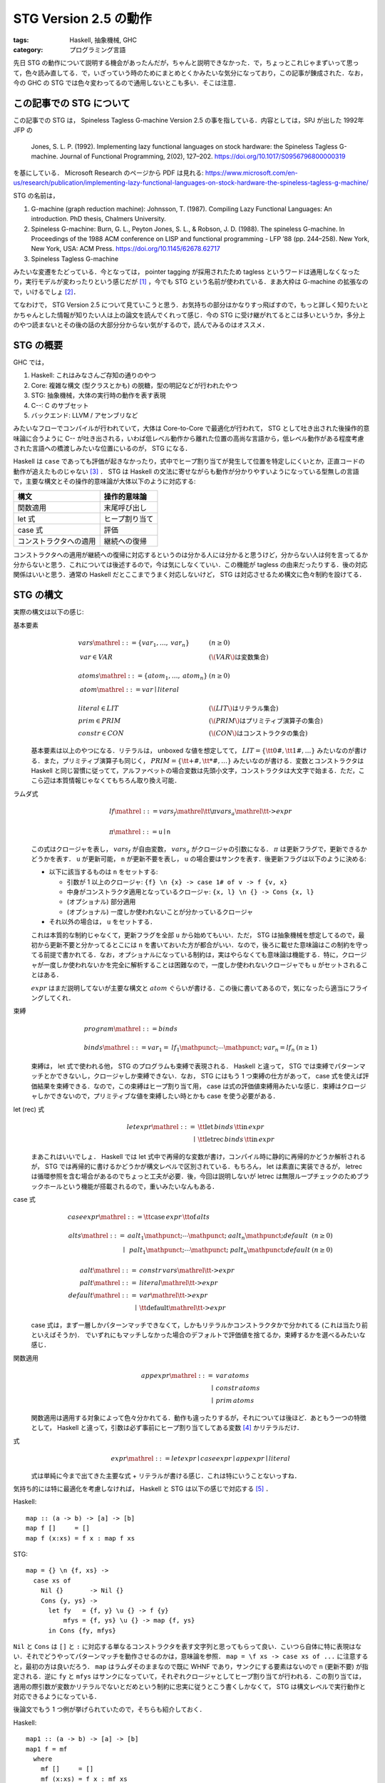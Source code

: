 STG Version 2.5 の動作
======================

:tags: Haskell, 抽象機械, GHC
:category: プログラミング言語

先日 STG の動作について説明する機会があったんだが，ちゃんと説明できなかった．で，ちょっとこれじゃまずいって思って，色々読み直してる．で，いざっていう時のためにまとめとくかみたいな気分になっており，この記事が錬成された．なお，今の GHC の STG では色々変わってるので通用しないとこも多い．そこは注意．

この記事での STG について
-------------------------

この記事での STG は， Spineless Tagless G-machine Version 2.5 の事を指している．内容としては，SPJ が出した 1992年 JFP の

  Jones, S. L. P. (1992). Implementing lazy functional languages on stock hardware: the Spineless Tagless G-machine. Journal of Functional Programming, 2(02), 127–202. https://doi.org/10.1017/S0956796800000319

を基にしている． Microsoft Research のページから PDF は見れる: https://www.microsoft.com/en-us/research/publication/implementing-lazy-functional-languages-on-stock-hardware-the-spineless-tagless-g-machine/

STG の名前は，

1. G-machine (graph reduction machine): Johnsson, T. (1987). Compiling Lazy Functional Languages: An introduction. PhD thesis, Chalmers University.
2. Spineless G-machine: Burn, G. L., Peyton Jones, S. L., & Robson, J. D. (1988). The spineless G-machine. In Proceedings of the 1988 ACM conference on LISP and functional programming - LFP ’88 (pp. 244–258). New York, New York, USA: ACM Press. https://doi.org/10.1145/62678.62717
3. Spineless Tagless G-machine

みたいな変遷をたどっている．今となっては， pointer tagging が採用されたため tagless というワードは通用しなくなったり，実行モデルが変わったりという感じだが [#spineless-is-still]_ ，今でも STG という名前が使われている．まあ大枠は G-machine の拡張なので，いけるでしょ [#shared-term-graph]_．

てなわけで， STG Version 2.5 について見ていこうと思う．お気持ちの部分はかなりすっ飛ばすので，もっと詳しく知りたいとかちゃんとした情報が知りたい人は上の論文を読んでくれって感じ．今の STG に受け継がれてるとこは多いというか，多分上のやつ読まないとその後の話の大部分分からない気がするので，読んでみるのはオススメ．

STG の概要
----------

GHC では，

1. Haskell: これはみなさんご存知の通りのやつ
2. Core: 複雑な構文 (型クラスとかも) の脱糖，型の明記などが行われたやつ
3. STG: 抽象機械，大体の実行時の動作を表す表現
4. C--: C のサブセット
5. バックエンド: LLVM / アセンブリなど

みたいなフローでコンパイルが行われていて，大体は Core-to-Core で最適化が行われて， STG として吐き出された後操作的意味論に合うように C-- が吐き出される，いわば低レベル動作から離れた位置の高尚な言語から，低レベル動作がある程度考慮された言語への橋渡しみたいな位置にいるのが， STG になる．

Haskell は ``case`` であっても評価が起きなかったり，式中でヒープ割り当てが発生して位置を特定しにくいとか，正直コードの動作が追えたものじゃない [#haskell-optimizing-community]_ ． STG は Haskell の文法に寄せながらも動作が分かりやすいようになっている型無しの言語で，主要な構文とその操作的意味論が大体以下のように対応する:

====================== ==============
構文                    操作的意味論
====================== ==============
関数適用                 末尾呼び出し
let 式                  ヒープ割り当て
case 式                 評価
コンストラクタへの適用     継続への復帰
====================== ==============

コンストラクタへの適用が継続への復帰に対応するというのは分かる人には分かると思うけど，分からない人は何を言ってるか分からないと思う．これについては後述するので，今は気にしなくていい．この機能が tagless の由来だったりする．後の対応関係はいいと思う．通常の Haskell だとここまでうまく対応しないけど， STG は対応させるため構文に色々制約を設けてる．

STG の構文
----------

実際の構文は以下の感じ:

基本要素
  .. math::

    \begin{array}{ll}
    \mathit{vars} \mathrel{::=} \{\mathit{var}_1, \ldots, \mathit{var}_n\} & (n \geq 0) \\
    \mathit{var} \in \mathit{VAR} & (\text{\(\mathit{VAR}\) は変数集合}) \\
    \\
    \mathit{atoms} \mathrel{::=} \{\mathit{atom}_1, \ldots, \mathit{atom}_n\} & (n \geq 0) \\
    \mathit{atom}  \mathrel{::=} \mathit{var} \mid \mathit{literal} \\
    \\
    \mathit{literal} \in \mathit{LIT} & (\text{\(\mathit{LIT}\) はリテラル集合}) \\
    \mathit{prim} \in \mathit{PRIM} &(\text{\(\mathit{PRIM}\) はプリミティブ演算子の集合}) \\
    \mathit{constr} \in \mathit{CON} &(\text{\(\mathit{CON}\) はコンストラクタの集合})
    \end{array}

  基本要素は以上のやつになる．リテラルは， unboxed な値を想定してて， :math:`\mathit{LIT} = \{\text{\tt 0\#}, \text{\tt 1\#}, \ldots\}` みたいなのが書ける．また，プリミティブ演算子も同じく， :math:`\mathit{PRIM} = \{\text{\tt +\#}, \text{\tt *\#}, \ldots\}` みたいなのが書ける．変数とコンストラクタは Haskell と同じ習慣に従ってて，アルファベットの場合変数は先頭小文字，コンストラクタは大文字で始まる．ただ，ここら辺は本質情報じゃなくてもちろん取り換え可能．

ラムダ式
  .. math::

    \begin{array}{l}
    \mathit{lf} \mathrel{::=} \mathit{vars}_f \mathrel{\text{\tt \textbackslash} \pi} \mathit{vars}_a \mathrel{\text{\tt ->}} \mathit{expr} \\
    \\
    \pi \mathrel{::=} \mathtt{u} \mid \mathtt{n}
    \end{array}

  この式はクロージャを表し， :math:`\mathit{vars}_f` が自由変数， :math:`\mathit{vars}_a` がクロージャの引数になる． :math:`\pi` は更新フラグで，更新できるかどうかを表す． ``u`` が更新可能， ``n`` が更新不要を表し， ``u`` の場合要はサンクを表す．後更新フラグは以下のように決める:

  * 以下に該当するものは ``n`` をセットする:

    * 引数が 1 以上のクロージャ: ``{f} \n {x} -> case 1# of v -> f {v, x}``
    * 中身がコンストラクタ適用となっているクロージャ: ``{x, l} \n {} -> Cons {x, l}``
    * (オプショナル) 部分適用
    * (オプショナル) 一度しか使われないことが分かっているクロージャ

  * それ以外の場合は， ``u`` をセットする．

  これは本質的な制約じゃなくて，更新フラグを全部 ``u`` から始めてもいい．ただ， STG は抽象機械を想定してるので，最初から更新不要と分かってるとこには ``n`` を書いておいた方が都合がいい．なので，後ろに載せた意味論はこの制約を守ってる前提で書かれてる．なお，オプショナルになっている制約は，実はやらなくても意味論は機能する．特に，クロージャが一度しか使われないかを完全に解析することは困難なので，一度しか使われないクロージャでも ``u`` がセットされることはある．

  :math:`\mathit{expr}` はまだ説明してないが主要な構文と :math:`atom` ぐらいが書ける．この後に書いてあるので，気になったら適当にフライングしてくれ．

束縛
  .. math::
    \begin{array}{ll}
    \mathit{program} \mathrel{::=} \mathit{binds} \\
    \\
    \mathit{binds} \mathrel{::=} \mathit{var}_1 = \mathit{lf}_1 \mathpunct{;} \cdots \mathpunct{;} \mathit{var}_n = \mathit{lf}_n &(n \geq 1)
    \end{array}

  束縛は， let 式で使われる他， STG のプログラムも束縛で表現される． Haskell と違って， STG では束縛でパターンマッチとかできないし，クロージャしか束縛できない．なお， STG にはもう 1 つ束縛の仕方があって， case 式を使えば評価結果を束縛できる．なので，この束縛はヒープ割り当て用， case は式の評価値束縛用みたいな感じ．束縛はクロージャしかできないので，プリミティブな値を束縛したい時とかも case を使う必要がある．

let (rec) 式
  .. math::

    \begin{array}{rl}
    \mathit{letexpr}
    \mathrel{::=}& \text{\tt let} \,\mathit{binds}\,\text{\tt in}\, \mathit{expr} \\
    \mid& \text{\tt letrec} \,\mathit{binds}\,\text{\tt in}\, \mathit{expr}
    \end{array}

  まあこれはいいでしょ． Haskell では let 式中で再帰的な変数が書け，コンパイル時に静的に再帰的かどうか解析されるが， STG では再帰的に書けるかどうかが構文レベルで区別されている．もちろん， let は素直に実装できるが， letrec は循環参照を含む場合があるのでちょっと工夫が必要．後，今回は説明しないが letrec は無限ループチェックのためブラックホールという機能が搭載されるので，重いみたいなんもある．

case 式
  .. math::

    \begin{array}{l}
    \mathit{caseexpr} \mathrel{::=} \text{\tt case} \, \mathit{expr} \, \text{\tt of} \, \mathit{alts} \\
    \\
    \begin{array}{rll}
    \mathit{alts}
    \mathrel{::=}& \mathit{aalt}_1 \mathpunct{;} \cdots \mathpunct{;} \mathit{aalt}_n \mathpunct{;} \mathit{default} &(n \geq 0) \\
    \mid& \mathit{palt}_1 \mathpunct{;} \cdots \mathpunct{;} \mathit{palt}_n \mathpunct{;} \mathit{default} &(n \geq 0)
    \end{array} \\
    \\
    \begin{array}{rl}
    \mathit{aalt} \mathrel{::=}& \mathit{constr}\,\mathit{vars} \mathrel{\text{\tt ->}} \mathit{expr} \\
    \mathit{palt} \mathrel{::=}& \mathit{literal} \mathrel{\text{\tt ->}} \mathit{expr} \\
    \mathit{default} \mathrel{::=}& \mathit{var} \mathrel{\text{\tt ->}} \mathit{expr} \\
    \mid& \text{\tt default} \mathrel{\text{\tt ->}} \mathit{expr}
    \end{array}
    \end{array}

  case 式は，まず一層しかパターンマッチできなくて，しかもリテラルかコンストラクタかで分かれてる (これは当たり前といえばそうか)． でいずれにもマッチしなかった場合のデフォルトで評価値を捨てるか，束縛するかを選べるみたいな感じ．

関数適用
  .. math::

    \begin{array}{rl}
    \mathit{appexpr}
    \mathrel{::=}& \mathit{var}\, \mathit{atoms} \\
    \mid& \mathit{constr}\, \mathit{atoms} \\
    \mid& \mathit{prim}\, \mathit{atoms}
    \end{array}

  関数適用は適用する対象によって色々分かれてる．動作も違ったりするが，それについては後ほど．あともう一つの特徴として， Haskell と違って，引数は必ず事前にヒープ割り当てしてある変数 [#all-variables-were-heap-allocated]_ かリテラルだけ．

式
  .. math::

    \begin{array}{l}
    \mathit{expr}
    \mathrel{::=} \mathit{letexpr}
    \mid \mathit{caseexpr}
    \mid \mathit{appexpr}
    \mid \mathit{literal}
    \end{array}

  式は単純に今まで出てきた主要な式 + リテラルが書ける感じ．これは特にいうことないっすね．

気持ち的には特に最適化を考慮しなければ， Haskell と STG は以下の感じで対応する [#example-by-paper]_ ．

Haskell::

  map :: (a -> b) -> [a] -> [b]
  map f []     = []
  map f (x:xs) = f x : map f xs

STG::

  map = {} \n {f, xs} ->
    case xs of
      Nil {}       -> Nil {}
      Cons {y, ys} ->
        let fy   = {f, y} \u {} -> f {y}
            mfys = {f, ys} \u {} -> map {f, ys}
        in Cons {fy, mfys}

``Nil`` と ``Cons`` は ``[]`` と ``:`` に対応する単なるコンストラクタを表す文字列と思ってもらって良い．こいつら自体に特に表現はない．それでどうやってパターンマッチを動作させるのかは，意味論を参照． ``map = \f xs -> case xs of ...`` に注意すると，最初の方は良いだろう． ``map`` はラムダそのままなので既に WHNF であり，サンクにする要素はないので ``n`` (更新不要) が指定される．逆に ``fy`` と ``mfys`` はサンクになっていて，それぞれクロージャとしてヒープ割り当てが行われる．この割り当ては，適用の際引数が変数かリテラルでないとだめという制約に忠実に従うとこう書くしかなくて， STG は構文レベルで実行動作と対応できるようになっている．

後論文でもう 1 つ例が挙げられていたので，そちらも紹介しておく．

Haskell::

  map1 :: (a -> b) -> [a] -> [b]
  map1 f = mf
    where
      mf []     = []
      mf (x:xs) = f x : mf xs

STG::

  map1 = {} \n {f} ->
    letrec
      mf = {f, mf} \n {xs} ->
        case xs of
          Nil {}       -> Nil {}
          Cons {y, ys} ->
            let fy   = {f, y} \u {} -> f {y}
                mfys = {mf, ys} \u {} -> mf {ys}
            in Cons {fy, mfys}
    in mf

この例は重要な例ではあるんだけど，とりあえずここでは， STG の構文に慣れてもらえれば良い．分かっている人は， STG のクロージャは自由変数と引数両方持てるよと認識してもらえば良い．今回は ``mf`` がその例となっている．

STG の意味論
------------

STG の意味論は表示的にはクロージャの自由変数とか更新フラグとか全部無視して Haskell と同じ感じの意味を持たせることができる．ただ抽象機械なので重要なのは操作的な方だよねってことで，操作的意味論をまとめておく．

準備
::::

操作的意味論は，状態機械で定義されていて，遷移は評価ステップになっている．基本的な用語として，

アドレス
  ヒープのアドレス．表現はなんでも良いが，通常の非負整数と思っておいてくれ．

値
  以下の 2 種類:

  * :math:`\mathbf{Addr}\,a` : アドレス
  * :math:`\mathbf{Int}\,n` : プリミティブの整数

  なお，プリミティブな値は増やそうと思えばいくらでも増やせるが，定義を書く上ではめんどいので，整数のみを扱う．

で使っていくのでよろしく．で，状態機械の状態は以下の要素の組として定義されている:

引数スタック ( :math:`\mathit{as}` )
  値の列．関数の引数として使用されるやつらが入ってる．

返り値スタック ( :math:`\mathit{rs}` )
  継続の列．これが tagless の所以なんだが，返り値スタックが使用されるのは case 式で， case はまず評価が終わった後の分岐 (パターンマッチ) を継続の形で返り値スタックに入れておき，評価値が返り値スタックの分岐から継続を選びそこを実行するみたいな感じになっている．実際の動きは，この後の操作的意味論を見ながら話す．

更新スタック ( :math:`\mathit{us}` )
  サンクを評価する際に，現在のスタック情報を退避させておくためのフレームスタックで，退避させた引数スタックと返り値スタック，更新しているクロージャのアドレスの列が入っている．

ヒープ ( :math:`h` )
  アドレスとクロージャの対応が入ってる．

グローバル環境 ( :math:`\sigma` )
  トップレベルで束縛された変数とクロージャのアドレスの対応が入ってる．

命令
  以下の 4 種類の命令:

  * :math:`\mathbf{Eval}\,e\,\rho` : STG の式 :math:`e` を環境 :math:`\rho` で評価する．
  * :math:`\mathbf{Enter}\,a` : アドレス :math:`a` にあるクロージャに，引数スタックに積まれてるものを引数として適用する．
  * :math:`\mathbf{ReturnCon}\,c\,\mathit{ws}` : コンストラクタ :math:`c` とその適用された値 :math:`ws` から，返り値スタックにある継続を実行する．
  * :math:`\mathbf{ReturnInt}\,n` : プリミティブ整数 :math:`n` から，返り値スタックにある継続を実行する．

  なお， :math:`\mathbf{ReturnInt}` は :math:`\mathbf{ReturnCon}` のプリミティブ向け特殊版と考えれば良い．整数は引数無しのコンストラクタと大体同じ．

カッコ内に書いてあるのはメタ変数．以降はこの系統のメタ変数を使っていく．それから以下の補助関数を用意しておく:

.. math::

  \begin{array}{c}
  \mathit{val}(\langle \rho, \sigma\rangle, x) = \left\{\begin{array}{ll}
    \mathbf{Int}\,n &(\text{\(x = n\) は整数}) \\
    v &(\rho(x) = v) \\
    \sigma(x) &(\text{otherwise})
  \end{array}\right. \\
  \mathit{vals}(\langle \rho, \sigma\rangle, \{x_1, \ldots, x_n\}) =
  [\mathit{val}(\langle \rho, \sigma\rangle, x_1), \ldots, \mathit{val}(\langle \rho, \sigma\rangle, x_n)]
  \end{array}

この関数はまずローカルスコープで変数を探して，なかったらグローバルスコープで探し，その変数に対応するクロージャのアドレスを返す．では，実際の意味論を見ていく．

初期状態
::::::::

まず， STG のプログラム

.. math::

  \begin{array}{c}
  g_1 = \mathit{vs}_1 \mathrel{\text{\tt \textbackslash}\pi_1} \mathit{xs}_1 \mathrel{\text{\tt ->}} e_1 \\
  \vdots \\
  g_n = \mathit{vs}_n \mathrel{\text{\tt \textbackslash}\pi_n} \mathit{xs}_n \mathrel{\text{\tt ->}} e_n
  \end{array}

に対して初期状態は次のようになる:

.. math::

  \begin{array}{l}
  \langle \mathbf{Eval}\,(\text{\tt main \{\}})\,[]\rangle(
    \mathit{as}_\mathit{in},
    \mathit{rs}_\mathit{in},
    \mathit{us}_\mathit{in},
    h_\mathit{in},
    \sigma
  ) \\
  \begin{array}{ll}
    \mathit{as}_\mathit{in} &= [] \\
    \mathit{rs}_\mathit{in} &= [] \\
    \mathit{us}_\mathit{in} &= [] \\
    h_\mathit{in} &= \left[\begin{matrix}
      a_1 \mapsto \langle\mathit{vs}_1 \mathrel{\text{\tt \textbackslash}\pi_1} \mathit{xs}_1 \mathrel{\text{\tt ->}} e_1, \mathit{vals}(\langle [], \sigma\rangle, \mathit{vs}_1)\rangle \\
      \vdots \\
      a_n \mapsto \langle\mathit{vs}_n \mathrel{\text{\tt \textbackslash}\pi_n} \mathit{xs}_n \mathrel{\text{\tt ->}} e_n, \mathit{vals}(\langle [], \sigma\rangle, \mathit{vs}_n)\rangle
    \end{matrix}\right] \\
    \sigma &= [g_1 \mapsto \mathbf{Addr}\,a_1, \ldots, g_n \mapsto  \mathbf{Addr}\,a_n]
  \end{array}
  \end{array}

最初はトップレベルの束縛の中に ``main`` 関数がある前提でそこから評価を始める．ここは本質じゃないので， :math:`g_1` とかから始めてもいい．トップレベルの束縛は， letrec 式に相当するので，自由変数の部分にトップレベルから取ってきたものをあてがって，ヒープに入れておく．

この状態から状態遷移を始めていく．

評価
::::

まず， :math:`\mathbf{Eval}` 命令の遷移から見ていく．基本的に STG のそれぞれの式に対して，それに合う遷移をしていく．その定義は，以下のようになる:

let (rec) 式
  .. math::

    \begin{array}{c}
    \langle \mathbf{Eval}\,\left(\begin{array}{lc}
      \text{\tt let}
      &x_1 = \mathit{vs}_1 \mathrel{\text{\tt \textbackslash}\pi_1} \mathit{xs}_1 \mathrel{\text{\tt ->}} e_1 \\
      &\vdots \\
      &x_n = \mathit{vs}_n \mathrel{\text{\tt \textbackslash}\pi_n} \mathit{xs}_n \mathrel{\text{\tt ->}} e_n \\
      \text{\tt in}\,e
      \end{array}\right)\,\rho\rangle(
      \mathit{as},
      \mathit{rs},
      \mathit{us},
      h,
      \sigma
    )
    \Rightarrow
    \langle \mathbf{Eval}\,e\,\rho'\rangle(
      \mathit{as},
      \mathit{rs},
      \mathit{us},
      h',
      \sigma
    ) \\
    (\rho' = \rho\left[\begin{array}{c}
      x_1 \mapsto \mathbf{Addr}\,a_1 \\
      \vdots \\
      x_n \mapsto \mathbf{Addr}\,a_n
      \end{array}\right]
    , h' = h\left[\begin{array}{c}
      a_1 \mapsto \langle \mathit{vs}_1 \mathrel{\text{\tt \textbackslash}\pi_1} \mathit{xs}_1 \mathrel{\text{\tt ->}} e_1, \mathit{vals}(\langle \rho_{\mathit{rhs}}, []\rangle, \mathit{vs}_1)\rangle \\
      \vdots \\
      a_n \mapsto \langle \mathit{vs}_n \mathrel{\text{\tt \textbackslash}\pi_n} \mathit{xs}_n \mathrel{\text{\tt ->}} e_n, \mathit{vals}(\langle \rho_{\mathit{rhs}}, []\rangle, \mathit{vs}_n)\rangle
      \end{array}\right]
    , \rho_\mathit{rhs} = \rho
    )
    \end{array}

  letrec 式の場合は， :math:`\rho_\mathit{rhs} = \rho'` とする．この遷移は，単純に let で指定されたローカルのクロージャをヒープに確保し，そのアドレスを変数に結びつけるだけ． let と letrec の違いは作るクロージャでキャプチャするアドレスの違いで， let の場合は前の環境から， letrec の場合は今回確保したアドレスも含めてキャプチャする．

case 式
  .. math::

    \langle \mathbf{Eval}\,(\text{\tt case}\,e\,\text{\tt of}\,\mathit{alts})\,\rho\rangle(
      \mathit{as},
      \mathit{rs},
      \mathit{us},
      h,
      \sigma
    )
    \Rightarrow
    \langle \mathbf{Eval}\,e\,\rho\rangle(
      \mathit{as},
      \langle\mathit{alts}, \rho\rangle\mathbin{:}\mathit{rs},
      \mathit{us},
      h,
      \sigma
    )

  この遷移では，分岐の継続を返り値スタックに積んだ後，対象の式の評価に移る．最終的に :math:`\mathbf{ReturnCon}` とか :math:`\mathbf{ReturnInt}` で帰ってきて，元の環境で継続に復帰する．

適用
  .. math::

    \begin{array}{c}
    \langle \mathbf{Eval}\,(f\,\mathit{xs})\,\rho\rangle(
      \mathit{as},
      \mathit{rs},
      \mathit{us},
      h,
      \sigma
    )
    \Rightarrow
    \langle \mathbf{Enter}\,a\rangle(
      \mathit{as'},
      \mathit{rs},
      \mathit{us},
      h,
      \sigma
    ) \\
    (\mathit{val}(\langle \rho, \sigma\rangle, f) = \mathbf{Addr}\,a, \mathit{as'} = \mathit{vals}(\langle \rho, \sigma\rangle, \mathit{xs}) \mathbin{++} \mathit{as}) \\
    \\
    \langle \mathbf{Eval}\,(v\,\{\})\,\rho\rangle(
      \mathit{as},
      \mathit{rs},
      \mathit{us},
      h,
      \sigma
    )
    \Rightarrow
    \langle \mathbf{ReturnInt}\,n\rangle(
      \mathit{as},
      \mathit{rs},
      \mathit{us},
      h,
      \sigma
    ) \\
    (\mathit{val}(\langle \rho, \sigma\rangle, v) = \mathbf{Int}\,n)
    \end{array}

  変数への適用の場合 2 種類あって，クロージャへ引数を適用する場合とプリミティブ整数の評価の場合．クロージャの場合変数には :math:`\mathbf{Addr}` が結びついていて，プリミティブ整数の場合 :math:`\mathbf{Int}` が結びついてる．クロージャの場合，引数を引数スタックに積み込んで適用に移る．プリミティブ整数の場合，そのまま継続への復帰に遷移する．

コンストラクタ適用
  .. math::

    \langle \mathbf{Eval}\,(c\,\mathit{xs})\,\rho\rangle(
      \mathit{as},
      \mathit{rs},
      \mathit{us},
      h,
      \sigma
    )
    \Rightarrow
    \langle \mathbf{ReturnCon}\,c\,\mathit{vals}(\langle \rho, \sigma\rangle, \mathit{xs})\rangle(
      \mathit{as},
      \mathit{rs},
      \mathit{us},
      h,
      \sigma
    )

  コンストラクタへの適用は，単純に適用された変数から値を持ってきて，継続へ復帰するだけ．

プリミティブ
  .. math::

    \begin{array}{c}
    \langle \mathbf{Eval}\,n\,\rho\rangle(
      \mathit{as},
      \mathit{rs},
      \mathit{us},
      h,
      \sigma
    )
    \Rightarrow
    \langle \mathbf{ReturnInt}\,n\rangle(
      \mathit{as},
      \mathit{rs},
      \mathit{us},
      h,
      \sigma
    ) \\
    \\
    \langle \mathbf{Eval}\,(\oplus\,\{x_1, x_2\})\,\rho\rangle(
      \mathit{as},
      \mathit{rs},
      \mathit{us},
      h,
      \sigma
    )
    \Rightarrow
    \langle \mathbf{ReturnInt}\,(i_1 \oplus i_2)\rangle(
      \mathit{as},
      \mathit{rs},
      \mathit{us},
      h,
      \sigma
    ) \\
    (\mathit{vals}(\langle \rho, \sigma\rangle, \{x_1, x_2\}) = [\mathbf{Int}\,i_1, \mathbf{Int}\,i_2])
    \end{array}

  プリミティブ整数やプリミティブ演算は，そのまま継続へ復帰するだけ． STG では必ず評価は case 式でのみ行われるので，プリミティブ演算の引数にサンクは入ってこないことに注意．サンクを入れたい場合， case でサンクを潰した後それを束縛して渡してやる必要がある．

適用
::::

次に， :math:`\mathbf{Enter}` 命令の遷移から見ていく． :math:`\mathbf{Enter}` 命令は，引数が充足してる場合は更新フラグを見て，いい感じに処理をする．その定義は，以下のようになる．

更新不要クロージャ
  .. math::

    \begin{array}{c}
    \langle\mathbf{Enter}\,a\rangle(
      \mathit{as},
      \mathit{rs},
      \mathit{us},
      h,
      \sigma
    )
    \Rightarrow
    \langle\mathbf{Eval}\,e\,\rho\rangle(
      \mathit{as'},
      \mathit{rs},
      \mathit{us},
      h,
      \sigma
    ) \\
    ( \mathit{ws}_a \mathbin{++} \mathit{as'} = \mathit{as}
    , |\mathit{ws}_a| = |\mathit{xs}|
    , \rho = [\mathit{vs} \mapsto \mathit{ws}_f, \mathit{xs} \mapsto \mathit{ws}_a]
    , h(a) = \langle\mathit{vs} \mathrel{\text{\tt \textbackslash n}} \mathit{xs} \mathrel{\text{\tt ->}} e, \mathit{ws}_f\rangle
    )
    \end{array}

  引数が充足してて更新不要なクロージャの場合，単なる関数適用を行う．環境はキャプチャしておいた自由変数と，引数の変数分を作って渡す．なお，論文中だとヒープからクロージャのアドレスを抜き去ってるように見えるんだが，大丈夫なんだろか．とりあえず，こっちでは修正しといた．ただ，表記法が定義されてないので，解釈違いかもしれん．

更新可能クロージャ
  .. math::

    \begin{array}{c}
    \langle\mathbf{Enter}\,a\rangle(
      \mathit{as},
      \mathit{rs},
      \mathit{us},
      h[a \mapsto \langle\mathit{vs} \mathrel{\text{\tt \textbackslash u}} \{\} \mathrel{\text{\tt ->}} e, \mathit{ws}_f\rangle],
      \sigma
    )
    \Rightarrow
    \langle\mathbf{Eval}\,e\,\rho\rangle(
      [],
      [],
      \langle\mathit{as}, \mathit{rs}, a\rangle \mathbin{:} \mathit{us},
      h,
      \sigma
    ) \\
    (\rho = [\mathit{vs} \mapsto \mathit{ws}_f])
    \end{array}

  更新が必要なクロージャ，つまりサンクは，古いクロージャのアドレスをヒープから消し，更新スタックに情報を退避させて，評価を行う．ところで，この時もし古いクロージャのアドレスにアクセスして評価するような STG プログラムがあれば，そのアドレスを消してしまっていると問題が起きる．ただ，更新中に更新してるクロージャに再度アクセスがあるということは，つまり無限ループが発生してるってことでもある．これは論文中ではブラックホールと呼ばれていて，実際の実行マシンではこれを検出し，エラーを出すようにしてる．

部分適用
  .. math::

    \begin{array}{c}
    \langle\mathbf{Enter}\,a\rangle(
      \mathit{as},
      [],
      \langle \mathit{as}_u, \mathit{rs}_u, a_u\rangle\mathbin{:}\mathit{us},
      h,
      \sigma
    )
    \Rightarrow
    \langle\mathbf{Enter}\,a\rangle(
      \mathit{as} \mathbin{++} \mathit{as}_u,
      \mathit{rs}_u,
      \mathit{us},
      h',
      \sigma
    ) \\
    \left(\begin{array}{c}
    h(a) = \langle \mathit{vs}\mathrel{\text{\tt \textbackslash n}}\mathit{xs}\mathrel{\text{\tt ->}} e, \mathit{ws}_f\rangle,
    |\mathit{as}| < |\mathit{xs}| \\
    \mathit{xs}_1 \mathbin{++} \mathit{xs}_2 = \mathit{xs},
    |\mathit{xs}_1| = |\mathit{as}|,
    h' = h[a_u \mapsto \langle (\mathit{vs} \mathbin{++} \mathit{xs}_1)\mathrel{\text{\tt \textbackslash n}}\mathit{xs}_2\mathrel{\text{\tt ->}} e, \mathit{ws}_f \mathbin{++} \mathit{as}\rangle]
    \end{array}\right)
    \end{array}

  引数スタックの要素の数が，クロージャに必要な引数の数に満たない時は，クロージャへの適用は部分適用扱いになる．部分適用の場合，部分適用を表すサンクの評価中なはずなので，サンクの内容を既に分かっている部分はキャプチャして，本来の引数の数を受け取る関数を表すクロージャに更新する．そして，サンクに適用されたはずの引数を退避させた更新スタックから取り出してきて，もう一度適用をやり直す．

  意味論上はこの規則で問題ないのだが，実装する時のことを考えると， :math:`(\mathit{vs} \mathbin{++} \mathit{xs}_1)\mathrel{\text{\tt \textbackslash n}}\mathit{xs}_2\mathrel{\text{\tt ->}} e` というクロージャを部分適用の際に作成するのはかなりめんどくさい．クロージャの中身はコンパイル時に通常生成されるわけだが，この場合動的に生成する必要が出てくる．または，全ての部分適用を想定して， :math:`e` 度に専用のクロージャコードをコンパイル時に生成するという方法も考えられる (普通はこちらが正攻法になる) ．ただ，もちろんそれはコンパイル時生成コードが大量に出てくるので避けたい．そこで，規則を以下のように変えることが考えられる:

  .. math::

    \begin{array}{c}
    \langle\mathbf{Enter}\,a\rangle(
      \mathit{as},
      [],
      \langle \mathit{as}_u, \mathit{rs}_u, a_u\rangle\mathbin{:}\mathit{us},
      h,
      \sigma
    )
    \Rightarrow
    \langle\mathbf{Enter}\,a\rangle(
      \mathit{as} \mathbin{++} \mathit{as}_u,
      \mathit{rs}_u,
      \mathit{us},
      h',
      \sigma
    ) \\
    \left(\begin{array}{c}
    h(a) = \langle \mathit{vs}\mathrel{\text{\tt \textbackslash n}}\mathit{xs}\mathrel{\text{\tt ->}} e, \mathit{ws}_f\rangle,
    |\mathit{as}| < |\mathit{xs}| \\
    \mathit{xs}_1 \mathbin{++} \mathit{xs}_2 = \mathit{xs},
    |\mathit{xs}_1| = |\mathit{as}|,
    h' = h[a_u \mapsto \langle (f \mathbin{:} \mathit{xs}_1)\mathrel{\text{\tt \textbackslash n}}\text{\tt \{\}}\mathrel{\text{\tt ->}} f\,\mathit{xs}_1, \mathbf{Addr}\,a \mathbin{:} \mathit{as}\rangle],
    \text{\(f\) は fresh な変数}
    \end{array}\right)
    \end{array}

  こうしておくと，部分適用用のクロージャを作っておくだけで，それを共有することができ，コード生成量もその手間も削減することができる．クロージャへのエントリが 1 回増えるが，そこら辺はより低レベルの最適化で消えることも期待できる．

継続への復帰
::::::::::::

最後に， :math:`\mathbf{ReturnCon}` 命令 / :math:`\mathbf{ReturnInt}` 命令の遷移から見ていく．継続への復帰は，両命令でやってることは同じなので，まず :math:`\mathbf{ReturnCon}` 命令だけ見ていく．その定義は，以下のようになる．

マッチする場合
  .. math::

    \begin{array}{c}
    \langle\mathbf{ReturnCon}\,c\,\mathit{ws}\rangle(
      \mathit{as},
      \langle \mathit{alts}, \rho\rangle\mathbin{:}\mathit{rs},
      \mathit{us},
      h,
      \sigma
    )
    \Rightarrow
    \langle\mathbf{Eval}\,e\,\rho[\mathit{vs} \mapsto \mathit{ws}]\rangle(
      \mathit{as},
      \mathit{rs},
      \mathit{us},
      h,
      \sigma
    ) \\
    (\mathit{alts} = \cdots\mathbin{;} c\,\mathit{vs}\mathrel{\text{\tt ->}}e\mathbin{;} \cdots)
    \end{array}

  継続のパターンマッチの中に該当するコンストラクタに対する継続があるときは，その継続に復帰する．

デフォルトケースの場合
  .. math::

    \begin{array}{c}
    \langle\mathbf{ReturnCon}\,c\,\mathit{ws}\rangle(
      \mathit{as},
      \langle \mathit{alts}, \rho\rangle\mathbin{:}\mathit{rs},
      \mathit{us},
      h,
      \sigma
    )
    \Rightarrow
    \langle\mathbf{Eval}\,e_d\,\rho\rangle(
      \mathit{as},
      \mathit{rs},
      \mathit{us},
      h,
      \sigma
    ) \\
    (\mathit{alts} = \left(\begin{array}{c}
      c_1\,\mathit{vs}_1\mathrel{\text{\tt ->}}e_1\mathbin{;} \\
      \vdots \\
      c_n\,\mathit{vs}_n\mathrel{\text{\tt ->}}e_n\mathbin{;} \\
      \text{\tt default}\mathrel{\text{\tt ->}}e_d
    \end{array}\right), \forall 1 \leq i \leq n\ldotp c \neq c_i)
    \end{array}

  コンストラクタにパターンマッチするものがなくて，デフォルトケースでの継続があるときは，その継続に復帰する．

デフォルトケースでの束縛
  .. math::

    \begin{array}{c}
    \langle\mathbf{ReturnCon}\,c\,\mathit{ws}\rangle(
      \mathit{as},
      \langle \mathit{alts}, \rho\rangle\mathbin{:}\mathit{rs},
      \mathit{us},
      h,
      \sigma
    )
    \Rightarrow
    \langle\mathbf{Eval}\,e_d\,\rho'\rangle(
      \mathit{as},
      \mathit{rs},
      \mathit{us},
      h',
      \sigma
    ) \\
    \left(\begin{array}{c}
    \mathit{alts} = \left(\begin{array}{c}
      c_1\,\mathit{vs}_1\mathrel{\text{\tt ->}}e_1\mathbin{;} \\
      \vdots \\
      c_n\,\mathit{vs}_n\mathrel{\text{\tt ->}}e_n\mathbin{;} \\
      v\mathrel{\text{\tt ->}}e_d
    \end{array}\right),
    \forall 1 \leq i \leq n\ldotp c \neq c_i \\
    \rho' = \rho[v \mapsto \mathbf{Addr}\,a],
    h' = h[a \mapsto \langle \mathit{vs}\mathrel{\text{\tt \textbackslash n}}\{\}\mathrel{\text{\tt ->}}c\,\mathit{vs}, \mathit{ws}\rangle] \\
    \text{\(\mathit{vs}\) は \(|\mathit{vs}| = |\mathit{ws}|\) を満たす fresh な変数列}
    \end{array}\right)
    \end{array}

  束縛のないデフォルトケースと同じように，コンストラクタにパターンマッチするものがなくて，束縛が必要なデフォルトケースでの継続があった場合，その継続に復帰する．ただ，結果を束縛する必要があるので，コンストラクタ適用に相当するクロージャを生成して，それを束縛変数に結びつける．

更新スタックからの復帰
  .. math::

    \begin{array}{c}
    \langle\mathbf{ReturnCon}\,c\,\mathit{ws}\rangle(
      [],
      [],
      \langle \mathit{as}_u, \mathit{rs}_u, a_u\rangle\mathbin{:}\mathit{us},
      h,
      \sigma
    )
    \Rightarrow
    \langle\mathbf{ReturnCon}\,c\,\mathit{ws}\rangle(
      \mathit{as}_u,
      \mathit{rs}_u,
      \mathit{us},
      h',
      \sigma
    ) \\
    (h' = h[a_u \mapsto \langle \mathit{vs}\mathrel{\text{\tt \textbackslash n}}\{\}\mathrel{\text{\tt ->}}c\,\mathit{vs}, \mathit{ws}\rangle],
    \text{\(\mathit{vs}\) は \(|\mathit{vs}| = |\mathit{ws}|\) を満たす fresh な変数列}
    )
    \end{array}

  そもそも返り値スタックを使い切ってしまった場合，更新スタックに要素があるなら，それはサンクを評価した結果出てきた評価値ということなので，サンクのあった部分に評価後の結果を表すクロージャを挿入して，元の評価に戻る．

:math:`\mathbf{ReturnInt}` の場合，デフォルトケースでの束縛時にヒープ割り当てを行わないで直接整数を束縛変数に結びつけるぐらいの違いしかない．

遷移例
::::::

では，意味論に則って，実際に STG のプログラムを動かしてみる．以下のプログラムを動かしてみる::

  main = {} \u {} ->
    let nil = {} \n {} -> Nil {}
        mapid = {} \u {} -> map1 {id}
    in case 1# of
      v ->
        let l = {v, nil} \n {} -> Cons {v, nil}
        in mapid {l}

  id = {} \n {x} -> x {}

  map1 = {} \n {f, xs} ->
    letrec mf = {f, mf} \n {ys} ->
              case ys {} of
                Nil {}       -> Nil {}
                Cons {z, zs} ->
                  let fz   = {f, z} \u {} -> f {z}
                      mfzs = {mf, zs} \u {} -> mf {zs}
                  in Cons {fz, mfzs}
    in mf {xs}

このプログラムを意味論に沿って動かすと，次の動作をする:

.. math::

  \begin{array}{l}
  \langle \mathbf{Eval}\,(\text{\tt main \{\}})\,[]\rangle(
    [],
    [],
    [],
    \left[\begin{array}{l}
      a_{\text{\tt main}} \mapsto \cdots \\
      a_{\text{\tt id}} \mapsto \cdots \\
      a_{\text{\tt map1}} \mapsto \cdots
    \end{array}\right],
    \sigma = \left[\begin{array}{l}
      \text{\tt main} \mapsto \mathbf{Addr}\,a_{\text{\tt main}} \\
      \text{\tt id} \mapsto \mathbf{Addr}\,a_{\text{\tt id}} \\
      \text{\tt map1} \mapsto \mathbf{Addr}\,a_{\text{\tt map1}}
    \end{array}\right]
  ) \\
  \Rightarrow
  \langle \mathbf{Enter}\,a_{\text{\tt main}}\rangle(
    [],
    [],
    [],
    \left[\begin{array}{l}
      a_{\text{\tt main}} \mapsto \cdots \\
      a_{\text{\tt id}} \mapsto \cdots \\
      a_{\text{\tt map1}} \mapsto \cdots
    \end{array}\right],
    \sigma
  ) \\
  \Rightarrow
  \langle \mathbf{Eval}\,(\text{\tt let nil =} \cdots)\,[]\rangle(
    [],
    [],
    \langle [], [], a_{\text{\tt main}}\rangle\mathbin{:}[],
    \left[\begin{array}{l}
      a_{\text{\tt id}} \mapsto \cdots \\
      a_{\text{\tt map1}} \mapsto \cdots
    \end{array}\right],
    \sigma
  ) \\
  \Rightarrow
  \langle \mathbf{Eval}\,(\text{\tt case 1\# of} \cdots)\,\left[\begin{array}{l}
    \text{\tt nil} \mapsto \mathbf{Addr}\,a_{\text{\tt nil}} \\
    \text{\tt mapid} \mapsto \mathbf{Addr}\,a_{\text{\tt mapid}}
  \end{array}\right]\rangle(
    [],
    [],
    \langle [], [], a_{\text{\tt main}}\rangle\mathbin{:}[],
    \left[\begin{array}{l}
      a_{\text{\tt id}} \mapsto \cdots \\
      a_{\text{\tt map1}} \mapsto \cdots \\
      a_{\text{\tt nil}} \mapsto \cdots \\
      a_{\text{\tt mapid}} \mapsto \cdots
    \end{array}\right],
    \sigma
  ) \\
  \Rightarrow
  \langle \mathbf{Eval}\,\text{\tt 1\#}\,[\cdots]\rangle(
    [],
    [\langle\text{\tt v -> }\cdots, \left[\begin{array}{l}
    \text{\tt nil} \mapsto \mathbf{Addr}\,a_{\text{\tt nil}} \\
    \text{\tt mapid} \mapsto \mathbf{Addr}\,a_{\text{\tt mapid}}
  \end{array}\right]\rangle],
    [\langle [], [], a_{\text{\tt main}}\rangle],
    \left[\begin{array}{l}
      a_{\text{\tt id}} \mapsto \cdots \\
      a_{\text{\tt map1}} \mapsto \cdots \\
      a_{\text{\tt nil}} \mapsto \cdots \\
      a_{\text{\tt mapid}} \mapsto \cdots
    \end{array}\right],
    \sigma
  ) \\
  \Rightarrow
  \langle \mathbf{ReturnInt}\,1\rangle(
    [],
    [\langle\text{\tt v -> }\cdots, \left[\begin{array}{l}
    \text{\tt nil} \mapsto \mathbf{Addr}\,a_{\text{\tt nil}} \\
    \text{\tt mapid} \mapsto \mathbf{Addr}\,a_{\text{\tt mapid}}
  \end{array}\right]\rangle],
    [\langle [], [], a_{\text{\tt main}}\rangle],
    \left[\begin{array}{l}
      a_{\text{\tt id}} \mapsto \cdots \\
      a_{\text{\tt map1}} \mapsto \cdots \\
      a_{\text{\tt nil}} \mapsto \cdots \\
      a_{\text{\tt mapid}} \mapsto \cdots
    \end{array}\right],
    \sigma
  ) \\
  \Rightarrow
  \langle \mathbf{Eval}\,(\text{\tt let l = }\cdots)\,\left[\begin{array}{l}
    \text{\tt nil} \mapsto \mathbf{Addr}\,a_{\text{\tt nil}} \\
    \text{\tt mapid} \mapsto \mathbf{Addr}\,a_{\text{\tt mapid}} \\
    \text{\tt v} \mapsto \mathbf{Int}\,1
  \end{array}\right]\rangle(
    [],
    [],
    [\langle [], [], a_{\text{\tt main}}\rangle],
    \left[\begin{array}{l}
      a_{\text{\tt id}} \mapsto \cdots \\
      a_{\text{\tt map1}} \mapsto \cdots \\
      a_{\text{\tt nil}} \mapsto \cdots \\
      a_{\text{\tt mapid}} \mapsto \cdots
    \end{array}\right],
    \sigma
  ) \\
  \Rightarrow
  \langle \mathbf{Eval}\,(\text{\tt mapid \{l\}})\,\left[\begin{array}{l}
    \text{\tt nil} \mapsto \mathbf{Addr}\,a_{\text{\tt nil}} \\
    \text{\tt mapid} \mapsto \mathbf{Addr}\,a_{\text{\tt mapid}} \\
    \text{\tt v} \mapsto \mathbf{Int}\,1 \\
    \text{\tt l} \mapsto \mathbf{Addr}\,a_{\text{\tt l}}
  \end{array}\right]\rangle(
    [],
    [],
    [\langle [], [], a_{\text{\tt main}}\rangle],
    \left[\begin{array}{l}
      a_{\text{\tt id}} \mapsto \cdots \\
      a_{\text{\tt map1}} \mapsto \cdots \\
      a_{\text{\tt nil}} \mapsto \cdots \\
      a_{\text{\tt mapid}} \mapsto \cdots \\
      a_{\text{\tt l}} \mapsto \cdots
    \end{array}\right],
    \sigma
  ) \\
  \Rightarrow
  \langle \mathbf{Enter}\,a_{\text{\tt mapid}}\rangle(
    [\mathbf{Addr}\,a_{\text{\tt l}}],
    [],
    [\langle [], [], a_{\text{\tt main}}\rangle],
    \left[\begin{array}{l}
      a_{\text{\tt id}} \mapsto \cdots \\
      a_{\text{\tt map1}} \mapsto \cdots \\
      a_{\text{\tt nil}} \mapsto \cdots \\
      a_{\text{\tt mapid}} \mapsto \cdots \\
      a_{\text{\tt l}} \mapsto \cdots
    \end{array}\right],
    \sigma
  ) \\
  \Rightarrow
  \langle \mathbf{Eval}\,(\text{\tt map1 \{id\}})\,[]\rangle(
    [],
    [],
    [
      \langle [\mathbf{Addr}\,a_{\text{\tt l}}], [], a_{\text{\tt mapid}}\rangle,
      \langle [], [], a_{\text{\tt main}}\rangle
    ],
    \left[\begin{array}{l}
      a_{\text{\tt id}} \mapsto \cdots \\
      a_{\text{\tt map1}} \mapsto \cdots \\
      a_{\text{\tt nil}} \mapsto \cdots \\
      a_{\text{\tt l}} \mapsto \cdots
    \end{array}\right],
    \sigma
  ) \\
  \Rightarrow
  \langle \mathbf{Enter}\,a_{\text{\tt map1}}\rangle(
    [\mathbf{Addr}\,a_{\text{\tt id}}],
    [],
    [
      \langle [\mathbf{Addr}\,a_{\text{\tt l}}], [], a_{\text{\tt mapid}}\rangle,
      \langle [], [], a_{\text{\tt main}}\rangle
    ],
    \left[\begin{array}{l}
      a_{\text{\tt id}} \mapsto \cdots \\
      a_{\text{\tt map1}} \mapsto \cdots \\
      a_{\text{\tt nil}} \mapsto \cdots \\
      a_{\text{\tt l}} \mapsto \cdots
    \end{array}\right],
    \sigma
  ) \\
  \Rightarrow
  \langle \mathbf{Enter}\,a_{\text{\tt map1}}\rangle(
    [\mathbf{Addr}\,a_{\text{\tt id}}, \mathbf{Addr}\,a_{\text{\tt l}}],
    [],
    [\langle [], [], a_{\text{\tt main}}\rangle],
    \left[\begin{array}{l}
      a_{\text{\tt id}} \mapsto \cdots \\
      a_{\text{\tt map1}} \mapsto \cdots \\
      a_{\text{\tt nil}} \mapsto \cdots \\
      a_{\text{\tt l}} \mapsto \cdots \\
      a_{\text{\tt mapid}} \mapsto \langle \text{\tt \{f\} \textbackslash n \{xs\} -> } \cdots, [\mathbf{Addr}\,a_{\text{\tt id}}]\rangle
    \end{array}\right],
    \sigma
  ) \\
  \Rightarrow
  \langle \mathbf{Eval}\,(\text{\tt letrec mf = }\cdots)\,\left[\begin{array}{l}
    \text{\tt f} \mapsto \mathbf{Addr}\,a_{\text{\tt id}} \\
    \text{\tt xs} \mapsto \mathbf{Addr}\,a_{\text{\tt l}}
  \end{array}\right]\rangle(
    [],
    [],
    [\langle [], [], a_{\text{\tt main}}\rangle],
    \left[\begin{array}{l}
      a_{\text{\tt id}} \mapsto \cdots \\
      a_{\text{\tt map1}} \mapsto \cdots \\
      a_{\text{\tt nil}} \mapsto \cdots \\
      a_{\text{\tt l}} \mapsto \cdots \\
      a_{\text{\tt mapid}} \mapsto \cdots
    \end{array}\right],
    \sigma
  ) \\
  \Rightarrow
  \langle \mathbf{Eval}\,(\text{\tt mf \{xs\}})\,\left[\begin{array}{l}
    \text{\tt f} \mapsto \mathbf{Addr}\,a_{\text{\tt id}} \\
    \text{\tt xs} \mapsto \mathbf{Addr}\,a_{\text{\tt l}} \\
    \text{\tt mf} \mapsto \mathbf{Addr}\,a_{\text{\tt mf}}
  \end{array}\right]\rangle(
    [],
    [],
    [\langle [], [], a_{\text{\tt main}}\rangle],
    \left[\begin{array}{l}
      a_{\text{\tt id}} \mapsto \cdots \\
      a_{\text{\tt map1}} \mapsto \cdots \\
      a_{\text{\tt nil}} \mapsto \cdots \\
      a_{\text{\tt l}} \mapsto \cdots \\
      a_{\text{\tt mapid}} \mapsto \cdots \\
      a_{\text{\tt mf}} \mapsto \cdots
    \end{array}\right],
    \sigma
  ) \\
  \Rightarrow
  \langle \mathbf{Enter}\,a_{\text{\tt mf}}\rangle(
    [\mathbf{Addr}\,a_{\text{\tt l}}],
    [],
    [\langle [], [], a_{\text{\tt main}}\rangle],
    \left[\begin{array}{l}
      a_{\text{\tt id}} \mapsto \cdots \\
      a_{\text{\tt map1}} \mapsto \cdots \\
      a_{\text{\tt nil}} \mapsto \cdots \\
      a_{\text{\tt l}} \mapsto \cdots \\
      a_{\text{\tt mapid}} \mapsto \cdots \\
      a_{\text{\tt mf}} \mapsto \cdots
    \end{array}\right],
    \sigma
  ) \\
  \Rightarrow
  \langle \mathbf{Eval}\,(\text{\tt case ys \{\} of} \cdots)\,\left[\begin{array}{l}
    \text{\tt f} \mapsto \mathbf{Addr}\,a_{\text{\tt id}} \\
    \text{\tt mf} \mapsto \mathbf{Addr}\,a_{\text{\tt mf}} \\
    \text{\tt ys} \mapsto \mathbf{Addr}\,a_{\text{\tt l}}
  \end{array}\right]\rangle(
    [],
    [],
    [\langle [], [], a_{\text{\tt main}}\rangle],
    \left[\begin{array}{l}
      a_{\text{\tt id}} \mapsto \cdots \\
      a_{\text{\tt map1}} \mapsto \cdots \\
      a_{\text{\tt nil}} \mapsto \cdots \\
      a_{\text{\tt l}} \mapsto \cdots \\
      a_{\text{\tt mapid}} \mapsto \cdots \\
      a_{\text{\tt mf}} \mapsto \cdots
    \end{array}\right],
    \sigma
  ) \\
  \Rightarrow
  \langle \mathbf{Eval}\,\text{\tt ys \{\}}\,\left[\begin{array}{l}
    \text{\tt f} \mapsto \mathbf{Addr}\,a_{\text{\tt id}} \\
    \text{\tt mf} \mapsto \mathbf{Addr}\,a_{\text{\tt mf}} \\
    \text{\tt ys} \mapsto \mathbf{Addr}\,a_{\text{\tt l}}
  \end{array}\right]\rangle(
    [],
    [\left\langle \begin{array}{l}
      \text{\tt Nil \{\} -> } \cdots \\
      \text{\tt Cons \{z, zs\} -> } \cdots
    \end{array}, \left[\begin{array}{l}
    \text{\tt f} \mapsto \mathbf{Addr}\,a_{\text{\tt id}} \\
    \text{\tt mf} \mapsto \mathbf{Addr}\,a_{\text{\tt mf}} \\
    \text{\tt ys} \mapsto \mathbf{Addr}\,a_{\text{\tt l}}
  \end{array}\right]\right\rangle],
    [\langle [], [], a_{\text{\tt main}}\rangle],
    \left[\begin{array}{l}
      a_{\text{\tt id}} \mapsto \cdots \\
      a_{\text{\tt map1}} \mapsto \cdots \\
      a_{\text{\tt nil}} \mapsto \cdots \\
      a_{\text{\tt l}} \mapsto \cdots \\
      a_{\text{\tt mapid}} \mapsto \cdots \\
      a_{\text{\tt mf}} \mapsto \cdots
    \end{array}\right],
    \sigma
  ) \\
  \Rightarrow
  \langle \mathbf{Enter}\,a_{\text{\tt l}}\rangle(
    [],
    [\left\langle \begin{array}{l}
      \text{\tt Nil \{\} -> } \cdots \\
      \text{\tt Cons \{z, zs\} -> } \cdots
    \end{array}, \left[\begin{array}{l}
    \text{\tt f} \mapsto \mathbf{Addr}\,a_{\text{\tt id}} \\
    \text{\tt mf} \mapsto \mathbf{Addr}\,a_{\text{\tt mf}} \\
    \text{\tt ys} \mapsto \mathbf{Addr}\,a_{\text{\tt l}}
  \end{array}\right]\right\rangle],
    [\langle [], [], a_{\text{\tt main}}\rangle],
    \left[\begin{array}{l}
      a_{\text{\tt id}} \mapsto \cdots \\
      a_{\text{\tt map1}} \mapsto \cdots \\
      a_{\text{\tt nil}} \mapsto \cdots \\
      a_{\text{\tt l}} \mapsto \cdots \\
      a_{\text{\tt mapid}} \mapsto \cdots \\
      a_{\text{\tt mf}} \mapsto \cdots
    \end{array}\right],
    \sigma
  ) \\
  \Rightarrow
  \langle \mathbf{Eval}\,(\text{\tt Cons \{v, nil\}})\,\left[\begin{array}{l}
    \text{\tt v} \mapsto \mathbf{Int}\,1 \\
    \text{\tt nil} \mapsto \mathbf{Addr}\,a_{\text{\tt nil}}
  \end{array}\right]\rangle(
    [],
    [\left\langle \begin{array}{l}
      \text{\tt Nil \{\} -> } \cdots \\
      \text{\tt Cons \{z, zs\} -> } \cdots
    \end{array}, \left[\begin{array}{l}
    \text{\tt f} \mapsto \mathbf{Addr}\,a_{\text{\tt id}} \\
    \text{\tt mf} \mapsto \mathbf{Addr}\,a_{\text{\tt mf}} \\
    \text{\tt ys} \mapsto \mathbf{Addr}\,a_{\text{\tt l}}
  \end{array}\right]\right\rangle],
    [\langle [], [], a_{\text{\tt main}}\rangle],
    \left[\begin{array}{l}
      a_{\text{\tt id}} \mapsto \cdots \\
      a_{\text{\tt map1}} \mapsto \cdots \\
      a_{\text{\tt nil}} \mapsto \cdots \\
      a_{\text{\tt l}} \mapsto \cdots \\
      a_{\text{\tt mapid}} \mapsto \cdots \\
      a_{\text{\tt mf}} \mapsto \cdots
    \end{array}\right],
    \sigma
  ) \\
  \Rightarrow
  \langle \mathbf{ReturnCon}\,\text{\tt Cons}\,[\mathbf{Int}\,1, \mathbf{Addr}\,a_{\text{\tt nil}}]\rangle(
    [],
    [\left\langle \begin{array}{l}
      \text{\tt Nil \{\} -> } \cdots \\
      \text{\tt Cons \{z, zs\} -> } \cdots
    \end{array}, \left[\begin{array}{l}
    \text{\tt f} \mapsto \mathbf{Addr}\,a_{\text{\tt id}} \\
    \text{\tt mf} \mapsto \mathbf{Addr}\,a_{\text{\tt mf}} \\
    \text{\tt ys} \mapsto \mathbf{Addr}\,a_{\text{\tt l}}
  \end{array}\right]\right\rangle],
    [\langle [], [], a_{\text{\tt main}}\rangle],
    \left[\begin{array}{l}
      a_{\text{\tt id}} \mapsto \cdots \\
      a_{\text{\tt map1}} \mapsto \cdots \\
      a_{\text{\tt nil}} \mapsto \cdots \\
      a_{\text{\tt l}} \mapsto \cdots \\
      a_{\text{\tt mapid}} \mapsto \cdots \\
      a_{\text{\tt mf}} \mapsto \cdots
    \end{array}\right],
    \sigma
  ) \\
  \Rightarrow
  \langle \mathbf{Eval}\,(\text{\tt let fz =} \cdots)\,\left[\begin{array}{l}
    \text{\tt f} \mapsto \mathbf{Addr}\,a_{\text{\tt id}} \\
    \text{\tt mf} \mapsto \mathbf{Addr}\,a_{\text{\tt mf}} \\
    \text{\tt ys} \mapsto \mathbf{Addr}\,a_{\text{\tt l}} \\
    \text{\tt z} \mapsto \mathbf{Int}\,1 \\
    \text{\tt zs} \mapsto \mathbf{Addr}\,a_{\text{\tt nil}}
  \end{array}\right]\rangle(
    [],
    [],
    [\langle [], [], a_{\text{\tt main}}\rangle],
    \left[\begin{array}{l}
      a_{\text{\tt id}} \mapsto \cdots \\
      a_{\text{\tt map1}} \mapsto \cdots \\
      a_{\text{\tt nil}} \mapsto \cdots \\
      a_{\text{\tt l}} \mapsto \cdots \\
      a_{\text{\tt mapid}} \mapsto \cdots \\
      a_{\text{\tt mf}} \mapsto \cdots
    \end{array}\right],
    \sigma
  ) \\
  \Rightarrow
  \langle \mathbf{Eval}\,(\text{\tt Cons \{fz, mfzs\}})\,\left[\begin{array}{l}
    \text{\tt f} \mapsto \mathbf{Addr}\,a_{\text{\tt id}} \\
    \text{\tt mf} \mapsto \mathbf{Addr}\,a_{\text{\tt mf}} \\
    \text{\tt ys} \mapsto \mathbf{Addr}\,a_{\text{\tt l}} \\
    \text{\tt z} \mapsto \mathbf{Int}\,1 \\
    \text{\tt zs} \mapsto \mathbf{Addr}\,a_{\text{\tt nil}} \\
    \text{\tt fz} \mapsto \mathbf{Addr}\,a_{\text{\tt fz}} \\
    \text{\tt mfzs} \mapsto \mathbf{Addr}\,a_{\text{\tt mfzs}}
  \end{array}\right]\rangle(
    [],
    [],
    [\langle [], [], a_{\text{\tt main}}\rangle],
    \left[\begin{array}{l}
      a_{\text{\tt id}} \mapsto \cdots \\
      a_{\text{\tt map1}} \mapsto \cdots \\
      a_{\text{\tt nil}} \mapsto \cdots \\
      a_{\text{\tt l}} \mapsto \cdots \\
      a_{\text{\tt mapid}} \mapsto \cdots \\
      a_{\text{\tt mf}} \mapsto \cdots \\
      a_{\text{\tt fz}} \mapsto \cdots \\
      a_{\text{\tt mfzs}} \mapsto \cdots
    \end{array}\right],
    \sigma
  ) \\
  \Rightarrow
  \langle \mathbf{ReturnCon}\,\text{\tt Cons}\,[\mathbf{Addr}\,a_{\text{\tt fz}}, \mathbf{Addr}\,a_{\text{\tt mfzs}}]\rangle(
    [],
    [],
    [\langle [], [], a_{\text{\tt main}}\rangle],
    \left[\begin{array}{l}
      a_{\text{\tt id}} \mapsto \cdots \\
      a_{\text{\tt map1}} \mapsto \cdots \\
      a_{\text{\tt nil}} \mapsto \cdots \\
      a_{\text{\tt l}} \mapsto \cdots \\
      a_{\text{\tt mapid}} \mapsto \cdots \\
      a_{\text{\tt mf}} \mapsto \cdots \\
      a_{\text{\tt fz}} \mapsto \cdots \\
      a_{\text{\tt mfzs}} \mapsto \cdots
    \end{array}\right],
    \sigma
  ) \\
  \Rightarrow
  \langle \mathbf{ReturnCon}\,\text{\tt Cons}\,[\mathbf{Addr}\,a_{\text{\tt fz}}, \mathbf{Addr}\,a_{\text{\tt mfzs}}]\rangle(
    [],
    [],
    [],
    \left[\begin{array}{l}
      a_{\text{\tt id}} \mapsto \cdots \\
      a_{\text{\tt map1}} \mapsto \cdots \\
      a_{\text{\tt nil}} \mapsto \cdots \\
      a_{\text{\tt l}} \mapsto \cdots \\
      a_{\text{\tt mapid}} \mapsto \cdots \\
      a_{\text{\tt mf}} \mapsto \cdots \\
      a_{\text{\tt fz}} \mapsto \cdots \\
      a_{\text{\tt mfzs}} \mapsto \cdots \\
      a_{\text{\tt main}} \mapsto \langle \text{\tt \{fz, mfzs\} \textbackslash n \{\} -> Cons \{fz, mfzs\}} , [\mathbf{Addr}\,a_{\text{\tt fz}}, \mathbf{Addr}\,a_{\text{\tt mfzs}}]\rangle
    \end{array}\right],
    \sigma
  )
  \end{array}

ヒープはサンクを潰す時ぐらいしか整理してないので，参照がなくなったものは随時消す GC を実装すれば簡単に実行マシンは作れそう．

まとめ
------

まとめたかったのは主に， Part III の具体的な実装の話だったんだが力尽きた．てことで今日はこれで．続きは書くかもしれないし，書かないかもしれない．

機会があればもうちょっと正確を期して，どっかに上げるかもしれない．

.. [#spineless-is-still] spineless は僕の認識が正しければ生きてるはずだが，G-machine の実装では spineless は普通だったみたいな話があり， spineless もそこまで気にする用語ではないって事ですね．
.. [#shared-term-graph] なお，元々 shared term graph という二重の意味が込められてたっぽい: https://gitlab.haskell.org/ghc/ghc/blob/ghc-8.6.4-release/compiler/stgSyn/StgSyn.hs#L4 ．こっちの言い方は今でも通用しそうだが， STG machine はこっちの言い方だと shared term graph machine という感じになりそうで， reduction が抜けてるのはなんかあれですね．
.. [#haskell-optimizing-community] Haskell 界には， Haskell 最適化委員会なる組織があるらしく，その人たちは Haskell プログラムでもそういうのを見通す力を持ってるらしい．
.. [#all-variables-were-heap-allocated] 厳密には全てがヒープ割り当てされてるとは限らなくて， case での束縛はスタックに積まれるみたいなこともある．
.. [#example-by-paper] 例は論文中から持ってきたもの．
